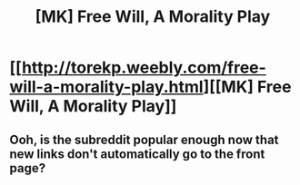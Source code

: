 #+TITLE: [MK] Free Will, A Morality Play

* [[http://torekp.weebly.com/free-will-a-morality-play.html][[MK] Free Will, A Morality Play]]
:PROPERTIES:
:Author: Charlie___
:Score: 1
:DateUnix: 1416027707.0
:DateShort: 2014-Nov-15
:END:

** Ooh, is the subreddit popular enough now that new links don't automatically go to the front page?
:PROPERTIES:
:Author: Charlie___
:Score: 1
:DateUnix: 1416069470.0
:DateShort: 2014-Nov-15
:END:
